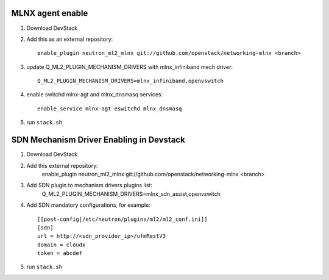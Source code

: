 ==================
 MLNX agent enable
==================

1) Download DevStack

2) Add this as an external repository::

    enable_plugin neutron_ml2_mlnx git://github.com/openstack/networking-mlnx <branch>

3) update Q_ML2_PLUGIN_MECHANISM_DRIVERS with mlnx_infiniband mech driver::

    Q_ML2_PLUGIN_MECHANISM_DRIVERS=mlnx_infiniband,openvswitch

4) enable switchd mlnx-agt and mlnx_dnsmasq services::

    enable_service mlnx-agt eswitchd mlnx_dnsmasq

5) run ``stack.sh``


==========================================
 SDN Mechanism Driver Enabling in Devstack
==========================================

1) Download DevStack

2) Add this external repository:
    enable_plugin neutron_ml2_mlnx git://github.com/openstack/networking-mlnx <branch>

3) Add SDN plugin to mechanism drivers plugins list:
    Q_ML2_PLUGIN_MECHANISM_DRIVERS=mlnx_sdn_assist,openvswitch

4) Add SDN mandatory configurations, for example::

    [[post-config|/etc/neutron/plugins/ml2/ml2_conf.ini]]
    [sdn]
    url = http://<sdn_provider_ip>/ufmRestV3
    domain = cloudx
    token = abcdef

5) run ``stack.sh``
